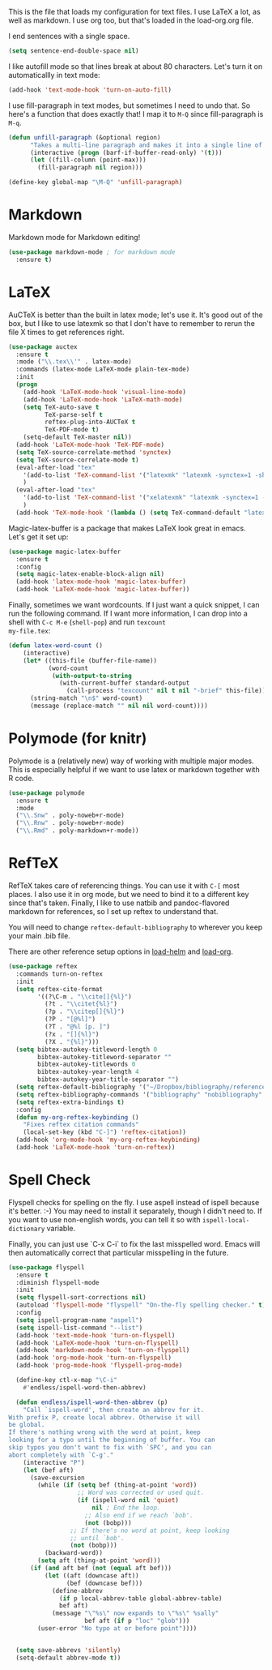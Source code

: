 This is the file that loads my configuration for text files. I use
LaTeX a lot, as well as markdown. I use org too, but that's loaded in
the load-org.org file. 

I end sentences with a single space. 

#+BEGIN_SRC emacs-lisp
(setq sentence-end-double-space nil)
#+END_SRC

I like autofill mode so that lines break at about 80 characters. Let's
turn it on automaticallly in text mode:

#+BEGIN_SRC emacs-lisp
  (add-hook 'text-mode-hook 'turn-on-auto-fill)
#+END_SRC

I use fill-paragraph in text modes, but sometimes I need to undo that.
So here's a function that does exactly that! I map it to ~M-Q~ since
fill-paragraph is ~M-q~. 

#+BEGIN_SRC emacs-lisp
  (defun unfill-paragraph (&optional region)
        "Takes a multi-line paragraph and makes it into a single line of text."
        (interactive (progn (barf-if-buffer-read-only) '(t)))
        (let ((fill-column (point-max)))
          (fill-paragraph nil region)))

  (define-key global-map "\M-Q" 'unfill-paragraph)
#+END_SRC

* Markdown
  Markdown mode for Markdown editing! 

#+BEGIN_SRC emacs-lisp
  (use-package markdown-mode ; for markdown mode
    :ensure t)
#+END_SRC

* LaTeX
  AuCTeX is better than the built in latex mode; let's use it. It's
  good out of the box, but I like to use latexmk so that I don't have
  to remember to rerun the file X times to get references right. 

#+BEGIN_SRC emacs-lisp
  (use-package auctex
    :ensure t
    :mode ("\\.tex\\'" . latex-mode)
    :commands (latex-mode LaTeX-mode plain-tex-mode)
    :init
    (progn
      (add-hook 'LaTeX-mode-hook 'visual-line-mode)
      (add-hook 'LaTeX-mode-hook 'LaTeX-math-mode)
      (setq TeX-auto-save t
            TeX-parse-self t
            reftex-plug-into-AUCTeX t
            TeX-PDF-mode t)
      (setq-default TeX-master nil))
    (add-hook 'LaTeX-mode-hook 'TeX-PDF-mode)
    (setq TeX-source-correlate-method 'synctex)
    (setq TeX-source-correlate-mode t)
    (eval-after-load "tex"
      '(add-to-list 'TeX-command-list '("latexmk" "latexmk -synctex=1 -shell-escape -pdf %s" TeX-run-TeX nil t :help "Process file with latexmk"))
      )
    (eval-after-load "tex"
      '(add-to-list 'TeX-command-list '("xelatexmk" "latexmk -synctex=1 -shell-escape -xelatex %s" TeX-run-TeX nil t :help "Process file with xelatexmk"))
      )
    (add-hook 'TeX-mode-hook '(lambda () (setq TeX-command-default "latexmk"))))
#+END_SRC

Magic-latex-buffer is a package that makes LaTeX look great in emacs.
Let's get it set up:

#+BEGIN_SRC emacs-lisp
  (use-package magic-latex-buffer
    :ensure t
    :config
    (setq magic-latex-enable-block-align nil)
    (add-hook 'latex-mode-hook 'magic-latex-buffer)
    (add-hook 'LaTeX-mode-hook 'magic-latex-buffer))
#+END_SRC

Finally, sometimes we want wordcounts. If I just want a quick snippet,
I can run the following command. If I want more information, I can
drop into a shell with ~C-c M-e~ (~shell-pop~) and run ~texcount
my-file.tex~:

#+BEGIN_SRC emacs-lisp
  (defun latex-word-count ()
      (interactive)
      (let* ((this-file (buffer-file-name))
             (word-count
              (with-output-to-string
                (with-current-buffer standard-output
                  (call-process "texcount" nil t nil "-brief" this-file)))))
        (string-match "\n$" word-count)
        (message (replace-match "" nil nil word-count))))
#+END_SRC

* Polymode (for knitr)
  Polymode is a (relatively new) way of working with multiple major
  modes. This is especially helpful if we want to use latex or
  markdown together with R code. 

#+BEGIN_SRC emacs-lisp
  (use-package polymode 
    :ensure t
    :mode
    ("\\.Snw" . poly-noweb+r-mode)
    ("\\.Rnw" . poly-noweb+r-mode)
    ("\\.Rmd" . poly-markdown+r-mode))

#+END_SRC
* RefTeX
  RefTeX takes care of referencing things. You can use it with ~C-[~
  most places. I also use it in org mode, but we need to bind it to a
  different key since that's taken. Finally, I like to use natbib
  and pandoc-flavored markdown for references, so I set up reftex to
  understand that. 

  You will need to change ~reftex-default-bibliography~ to wherever
  you keep your main .bib file. 

  There are other reference setup options in [[file:load-helm.org][load-helm]] and [[file:load-org.org][load-org]]. 

#+BEGIN_SRC emacs-lisp
  (use-package reftex
    :commands turn-on-reftex
    :init
    (setq reftex-cite-format 
          '((?\C-m . "\\cite[]{%l}")
            (?t . "\\citet{%l}")
            (?p . "\\citep[]{%l}")
            (?P . "[@%l]")
            (?T . "@%l [p. ]")
            (?x . "[]{%l}")
            (?X . "{%l}")))
    (setq bibtex-autokey-titleword-length 0
          bibtex-autokey-titleword-separator ""
          bibtex-autokey-titlewords 0
          bibtex-autokey-year-length 4
          bibtex-autokey-year-title-separator "")
    (setq reftex-default-bibliography '("~/Dropbox/bibliography/references.bib"))
    (setq reftex-bibliography-commands '("bibliography" "nobibliography" "addbibresource"))
    (setq reftex-extra-bindings t)
    :config
    (defun my-org-reftex-keybinding ()
      "Fixes reftex citation commands"
      (local-set-key (kbd "C-]") 'reftex-citation))
    (add-hook 'org-mode-hook 'my-org-reftex-keybinding)
    (add-hook 'LaTeX-mode-hook 'turn-on-reftex))
#+END_SRC

* Spell Check
  Flyspell checks for spelling on the fly. I use aspell instead of
  ispell because it's better. :-) You may need to install it
  separately, though I didn't need to. If you want to use non-english
  words, you can tell it so with ~ispell-local-dictionary~ variable. 

  Finally, you can just use `C-x C-i` to fix the last misspelled word.
  Emacs will then automatically correct that particular misspelling in
  the future. 


#+BEGIN_SRC emacs-lisp
  (use-package flyspell
    :ensure t
    :diminish flyspell-mode
    :init
    (setq flyspell-sort-corrections nil)
    (autoload 'flyspell-mode "flyspell" "On-the-fly spelling checker." t)
    :config
    (setq ispell-program-name "aspell")
    (setq ispell-list-command "--list")
    (add-hook 'text-mode-hook 'turn-on-flyspell)
    (add-hook 'LaTeX-mode-hook 'turn-on-flyspell)
    (add-hook 'markdown-mode-hook 'turn-on-flyspell)
    (add-hook 'org-mode-hook 'turn-on-flyspell)
    (add-hook 'prog-mode-hook 'flyspell-prog-mode)

    (define-key ctl-x-map "\C-i"
      #'endless/ispell-word-then-abbrev)

    (defun endless/ispell-word-then-abbrev (p)
      "Call `ispell-word', then create an abbrev for it.
  With prefix P, create local abbrev. Otherwise it will
  be global.
  If there's nothing wrong with the word at point, keep
  looking for a typo until the beginning of buffer. You can
  skip typos you don't want to fix with `SPC', and you can
  abort completely with `C-g'."
      (interactive "P")
      (let (bef aft)
        (save-excursion
          (while (if (setq bef (thing-at-point 'word))
                     ;; Word was corrected or used quit.
                     (if (ispell-word nil 'quiet)
                         nil ; End the loop.
                       ;; Also end if we reach `bob'.
                       (not (bobp)))
                   ;; If there's no word at point, keep looking
                   ;; until `bob'.
                   (not (bobp)))
            (backward-word))
          (setq aft (thing-at-point 'word)))
        (if (and aft bef (not (equal aft bef)))
            (let ((aft (downcase aft))
                  (bef (downcase bef)))
              (define-abbrev
                (if p local-abbrev-table global-abbrev-table)
                bef aft)
              (message "\"%s\" now expands to \"%s\" %sally"
                       bef aft (if p "loc" "glob")))
          (user-error "No typo at or before point"))))


    (setq save-abbrevs 'silently)
    (setq-default abbrev-mode t))
#+END_SRC
